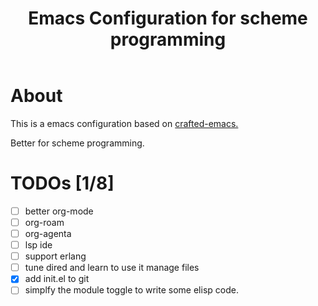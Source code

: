 #+title: Emacs Configuration for scheme programming

* About

  This is a emacs configuration based on [[https://github.com/SystemCrafters/crafted-emacs/blob/master/docs/getting-started-guide.org][crafted-emacs.]]

  Better for scheme programming.

* TODOs [1/8]
  - [ ] better org-mode
  - [ ] org-roam
  - [ ] org-agenta
  - [ ] lsp ide
  - [ ] support erlang
  - [ ] tune dired and learn to use it manage files
  - [X] add init.el to git
  - [ ] simplfy the module toggle to write some elisp code.
